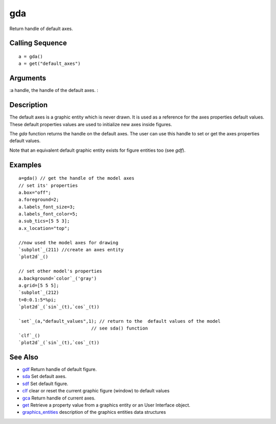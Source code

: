 


gda
===

Return handle of default axes.



Calling Sequence
~~~~~~~~~~~~~~~~


::

    a = gda()
    a = get("default_axes")




Arguments
~~~~~~~~~

:a handle, the handle of the default axes.
:



Description
~~~~~~~~~~~

The default axes is a graphic entity which is never drawn. It is used
as a reference for the axes properties default values. These default
properties values are used to initialize new axes inside figures.

The `gda` function returns the handle on the default axes. The user
can use this handle to set or get the axes properties default values.

Note that an equivalent default graphic entity exists for figure
entities too (see `gdf`).



Examples
~~~~~~~~


::

    a=gda() // get the handle of the model axes 
    // set its' properties
    a.box="off";
    a.foreground=2;
    a.labels_font_size=3;
    a.labels_font_color=5;
    a.sub_tics=[5 5 3];
    a.x_location="top";
    
    //now used the model axes for drawing
    `subplot`_(211) //create an axes entity
    `plot2d`_() 
    
    // set other model's properties
    a.background=`color`_('gray')
    a.grid=[5 5 5];
    `subplot`_(212)
    t=0:0.1:5*%pi; 
    `plot2d`_(`sin`_(t),`cos`_(t)) 
     
    `set`_(a,"default_values",1); // return to the  default values of the model
                               // see sda() function
    `clf`_()
    `plot2d`_(`sin`_(t),`cos`_(t))




See Also
~~~~~~~~


+ `gdf`_ Return handle of default figure.
+ `sda`_ Set default axes.
+ `sdf`_ Set default figure.
+ `clf`_ clear or reset the current graphic figure (window) to default
  values
+ `gca`_ Return handle of current axes.
+ `get`_ Retrieve a property value from a graphics entity or an User
  Interface object.
+ `graphics_entities`_ description of the graphics entities data
  structures


.. _graphics_entities: graphics_entities.html
.. _get: get.html
.. _sdf: sdf.html
.. _gdf: gdf.html
.. _clf: clf.html
.. _gca: gca.html
.. _sda: sda.html


